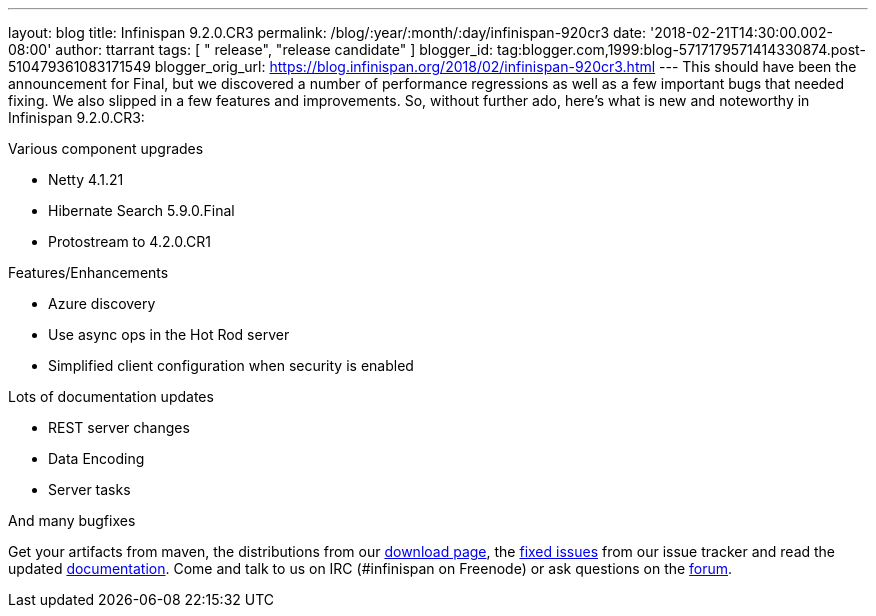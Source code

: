 ---
layout: blog
title: Infinispan 9.2.0.CR3
permalink: /blog/:year/:month/:day/infinispan-920cr3
date: '2018-02-21T14:30:00.002-08:00'
author: ttarrant
tags: [ " release", "release candidate" ]
blogger_id: tag:blogger.com,1999:blog-5717179571414330874.post-510479361083171549
blogger_orig_url: https://blog.infinispan.org/2018/02/infinispan-920cr3.html
---
This should have been the announcement for Final, but we discovered a
number of performance regressions as well as a few important bugs that
needed fixing. We also slipped in a few features and improvements. So,
without further ado, here's what is new and noteworthy in Infinispan
9.2.0.CR3:

Various component upgrades

* Netty 4.1.21
* Hibernate Search 5.9.0.Final
* Protostream to 4.2.0.CR1

Features/Enhancements

* Azure discovery
* Use async ops in the Hot Rod server
* Simplified client configuration when security is enabled

Lots of documentation updates

* REST server changes
* Data Encoding
* Server tasks

And many bugfixes


Get your artifacts from maven, the distributions from our
http://infinispan.org/download/[download page], the
https://issues.jboss.org/secure/ReleaseNote.jspa?projectId=12310799&version=12336887[fixed
issues] from our issue tracker and read the updated
http://infinispan.org/docs/dev/index.html[documentation]. Come and talk
to us on IRC (#infinispan on Freenode) or ask questions on the
https://developer.jboss.org/en/infinispan/content[forum].
